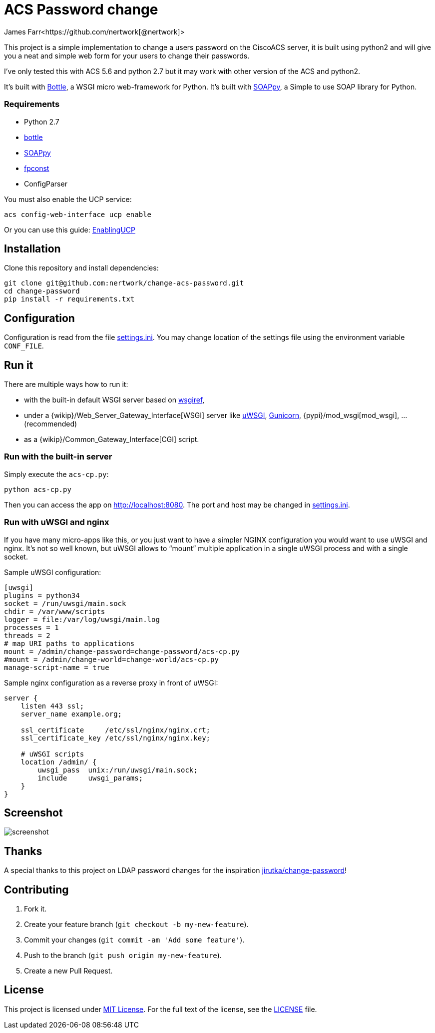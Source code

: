 = ACS Password change
James Farr<https://github.com/nertwork[@nertwork]>
:page-layout: base
ifdef::env-github[:idprefix: user-content-]
:source-language: python
:language: {source-language}
:idseparator: -
//custom

This project is a simple implementation to change a users password on the CiscoACS server, it is built using python2 and will give you a neat and simple web form for your users to change their passwords. 

I've only tested this with ACS 5.6 and python 2.7 but it may work with other version of the ACS and python2.

It’s built with http://bottlepy.org[Bottle], a WSGI micro web-framework for Python.
It’s built with https://github.com/kiorky/SOAPpy[SOAPpy], a Simple to use SOAP library for Python.



=== Requirements

* Python 2.7
* https://pypi.python.org/pypi/bottle/[bottle]
* https://pypi.python.org/pypi/SOAPpy/[SOAPpy]
* https://pypi.python.org/pypi/fpconst[fpconst]
* ConfigParser


You must also enable the UCP service: 
```
acs config-web-interface ucp enable
```

Or you can use this guide: http://www.cisco.com/c/en/us/td/docs/net_mgmt/cisco_secure_access_control_system/5-1/sdk/sdkguide/ucp.html[EnablingUCP]



== Installation

Clone this repository and install dependencies:

[source, sh]
----
git clone git@github.com:nertwork/change-acs-password.git
cd change-password
pip install -r requirements.txt
----


== Configuration

Configuration is read from the file link:settings.ini[].
You may change location of the settings file using the environment variable `CONF_FILE`.


== Run it

There are multiple ways how to run it:

* with the built-in default WSGI server based on https://docs.python.org/3/library/wsgiref.html#module-wsgiref.simple_server[wsgiref],
* under a {wikip}/Web_Server_Gateway_Interface[WSGI] server like https://uwsgi-docs.readthedocs.org[uWSGI], http://gunicorn.org[Gunicorn], {pypi}/mod_wsgi[mod_wsgi], … (recommended)
* as a {wikip}/Common_Gateway_Interface[CGI] script.

=== Run with the built-in server

Simply execute the `acs-cp.py`:

[source]
python acs-cp.py

Then you can access the app on http://localhost:8080.
The port and host may be changed in link:settings.ini[].

=== Run with uWSGI and nginx

If you have many micro-apps like this, or you just want to have a simpler NGINX configuration you would want to use uWSGI and nginx.
It’s not so well known, but uWSGI allows to “mount” multiple application in a single uWSGI process and with a single socket.

[source, ini]
.Sample uWSGI configuration:
----
[uwsgi]
plugins = python34
socket = /run/uwsgi/main.sock
chdir = /var/www/scripts
logger = file:/var/log/uwsgi/main.log
processes = 1
threads = 2
# map URI paths to applications
mount = /admin/change-password=change-password/acs-cp.py
#mount = /admin/change-world=change-world/acs-cp.py
manage-script-name = true
----

[source, nginx]
.Sample nginx configuration as a reverse proxy in front of uWSGI:
----
server {
    listen 443 ssl;
    server_name example.org;

    ssl_certificate     /etc/ssl/nginx/nginx.crt;
    ssl_certificate_key /etc/ssl/nginx/nginx.key;

    # uWSGI scripts
    location /admin/ {
        uwsgi_pass  unix:/run/uwsgi/main.sock;
        include     uwsgi_params;
    }
}
----

== Screenshot

image::doc/screenshot.png[]

== Thanks

A special thanks to this project on LDAP password changes for the inspiration https://github.com/jirutka/change-password[jirutka/change-password]!


== Contributing

. Fork it.
. Create your feature branch (`git checkout -b my-new-feature`).
. Commit your changes (`git commit -am 'Add some feature'`).
. Push to the branch (`git push origin my-new-feature`).
. Create a new Pull Request.


== License

This project is licensed under http://opensource.org/licenses/MIT/[MIT License].
For the full text of the license, see the link:LICENSE[LICENSE] file.
